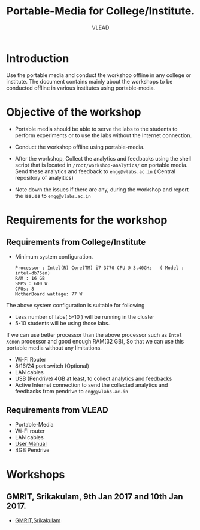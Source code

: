 #+TITLE: Portable-Media for College/Institute.
#+Author: VLEAD

* Introduction
  Use the portable media and conduct the workshop offline in any
  college or institute.
  The document contains mainly about the workshops to be conducted offline in various institutes using portable-media.
* Objective of the workshop
  - Portable media should be able to serve the labs to the students
    to perform experiments or to use the labs without the Internet
    connection.

  - Conduct the workshop offline using portable-media.

  - After the workshop, Collect the analytics and feedbacks using the
    shell script that is located in =/root/workshop-analytics/= on
    portable media. Send these analytics and feedback to
    =engg@vlabs.ac.in= ( Central repository of analyitics)

  - Note down the issues if there are any, during the workshop and
    report the issues to =engg@vlabs.ac.in=

* Requirements for the workshop
** Requirements from College/Institute
   - Minimum system configuration.
     #+BEGIN_EXAMPLE
     Processor : Intel(R) Core(TM) i7-3770 CPU @ 3.40GHz   ( Model : intel-db75en)
     RAM : 16 GB
     SMPS : 600 W
     CPUs: 8
     MotherBoard wattage: 77 W
     #+END_EXAMPLE
     
   The above system configuration is suitable for following 
   + Less number of labs( 5-10 ) will be running in the cluster 
   + 5-10 students will be using those  labs.

   
   If we can use better processor than the above processor such as
   =Intel Xenon= processor and good enough RAM(32 GB), So that we can
   use this portable media without any limitations.
   - Wi-Fi Router
   - 8/16/24 port switch (Optional)
   - LAN cables
   - USB (Pendrive) 4GB at least, to collect analytics and feedbacks
   - Active Internet connection to send the collected analytics and
     feedbacks from pendrive to =engg@vlabs.ac.in=
   
** Requirements from VLEAD
   - Portable-Media 
   - Wi-Fi router
   - LAN cables
   - [[./user-manual-for-portablemedia.org][User Manual]]
   - 4GB Pendrive
* Workshops 
** GMRIT, Srikakulam, 9th Jan 2017 and 10th Jan 2017.
   - [[./GMRIT-Srikakula.org][GMRIT,Srikakulam]]
     
